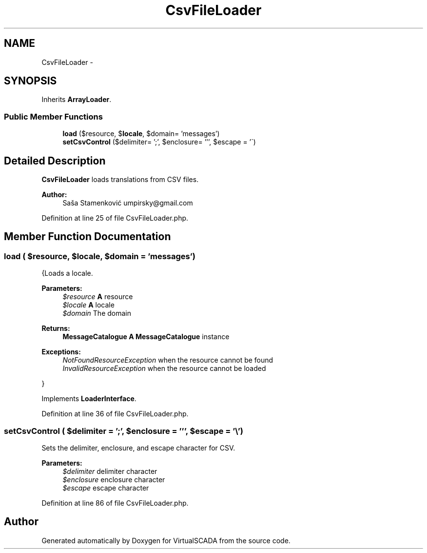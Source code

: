 .TH "CsvFileLoader" 3 "Tue Apr 14 2015" "Version 1.0" "VirtualSCADA" \" -*- nroff -*-
.ad l
.nh
.SH NAME
CsvFileLoader \- 
.SH SYNOPSIS
.br
.PP
.PP
Inherits \fBArrayLoader\fP\&.
.SS "Public Member Functions"

.in +1c
.ti -1c
.RI "\fBload\fP ($resource, $\fBlocale\fP, $domain= 'messages')"
.br
.ti -1c
.RI "\fBsetCsvControl\fP ($delimiter= ';', $enclosure= ''', $escape = '\\\\') "
.br
.in -1c
.SH "Detailed Description"
.PP 
\fBCsvFileLoader\fP loads translations from CSV files\&.
.PP
\fBAuthor:\fP
.RS 4
Saša Stamenković umpirsky@gmail.com
.RE
.PP

.PP
Definition at line 25 of file CsvFileLoader\&.php\&.
.SH "Member Function Documentation"
.PP 
.SS "load ( $resource,  $locale,  $domain = \fC'messages'\fP)"
{Loads a locale\&.
.PP
\fBParameters:\fP
.RS 4
\fI$resource\fP \fBA\fP resource 
.br
\fI$locale\fP \fBA\fP locale 
.br
\fI$domain\fP The domain
.RE
.PP
\fBReturns:\fP
.RS 4
\fBMessageCatalogue\fP \fBA\fP \fBMessageCatalogue\fP instance
.RE
.PP
.PP
\fBExceptions:\fP
.RS 4
\fINotFoundResourceException\fP when the resource cannot be found 
.br
\fIInvalidResourceException\fP when the resource cannot be loaded
.RE
.PP
}
.PP
Implements \fBLoaderInterface\fP\&.
.PP
Definition at line 36 of file CsvFileLoader\&.php\&.
.SS "setCsvControl ( $delimiter = \fC';'\fP,  $enclosure = \fC'''\fP,  $escape = \fC'\\\\'\fP)"
Sets the delimiter, enclosure, and escape character for CSV\&.
.PP
\fBParameters:\fP
.RS 4
\fI$delimiter\fP delimiter character 
.br
\fI$enclosure\fP enclosure character 
.br
\fI$escape\fP escape character 
.RE
.PP

.PP
Definition at line 86 of file CsvFileLoader\&.php\&.

.SH "Author"
.PP 
Generated automatically by Doxygen for VirtualSCADA from the source code\&.
